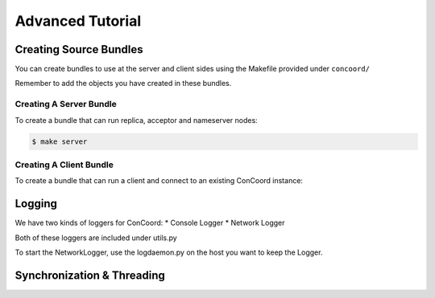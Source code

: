 Advanced Tutorial
===================

Creating Source Bundles
------------------------
You can create bundles to use at the server and client sides using the
Makefile provided under ``concoord/``

Remember to add the objects you have created in these bundles.

Creating A Server Bundle
^^^^^^^^^^^^^^^^^^^^^^^^
To create a bundle that can run replica, acceptor and nameserver nodes:

.. sourcecode:: console

	$ make server

Creating A Client Bundle
^^^^^^^^^^^^^^^^^^^^^^^^
To create a bundle that can run a client and connect to an existing
ConCoord instance:

.. sourcecode:: console
	$ make client

Logging
------------------------
We have two kinds of loggers for ConCoord:
* Console Logger
* Network Logger

Both of these loggers are included under utils.py

To start the NetworkLogger, use the logdaemon.py on the host you
want to keep the Logger.

.. sourcecode:: console
        $ python logdaemon.py

Synchronization & Threading
------------------------


